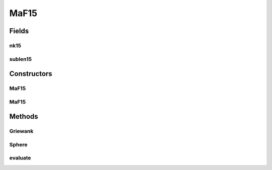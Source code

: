 .. java:import:: org.uma.jmetal.problem.impl AbstractDoubleProblem

.. java:import:: org.uma.jmetal.solution DoubleSolution

.. java:import:: java.util ArrayList

.. java:import:: java.util List

MaF15
=====

.. java:package:: org.uma.jmetal.problem.multiobjective.maf
   :noindex:

.. java:type:: public class MaF15 extends AbstractDoubleProblem

   Class representing problem MaF15

Fields
------
nk15
^^^^

.. java:field:: public static int nk15
   :outertype: MaF15

sublen15
^^^^^^^^

.. java:field:: public static int sublen15
   :outertype: MaF15

Constructors
------------
MaF15
^^^^^

.. java:constructor:: public MaF15()
   :outertype: MaF15

   Default constructor

MaF15
^^^^^

.. java:constructor:: public MaF15(Integer numberOfVariables, Integer numberOfObjectives)
   :outertype: MaF15

   Creates a MaF15 problem instance

   :param numberOfVariables: Number of variables
   :param numberOfObjectives: Number of objective functions

Methods
-------
Griewank
^^^^^^^^

.. java:method:: public static double Griewank(double[] x)
   :outertype: MaF15

Sphere
^^^^^^

.. java:method:: public static double Sphere(double[] x)
   :outertype: MaF15

evaluate
^^^^^^^^

.. java:method:: @Override public void evaluate(DoubleSolution solution)
   :outertype: MaF15

   Evaluates a solution

   :param solution: The solution to evaluate

